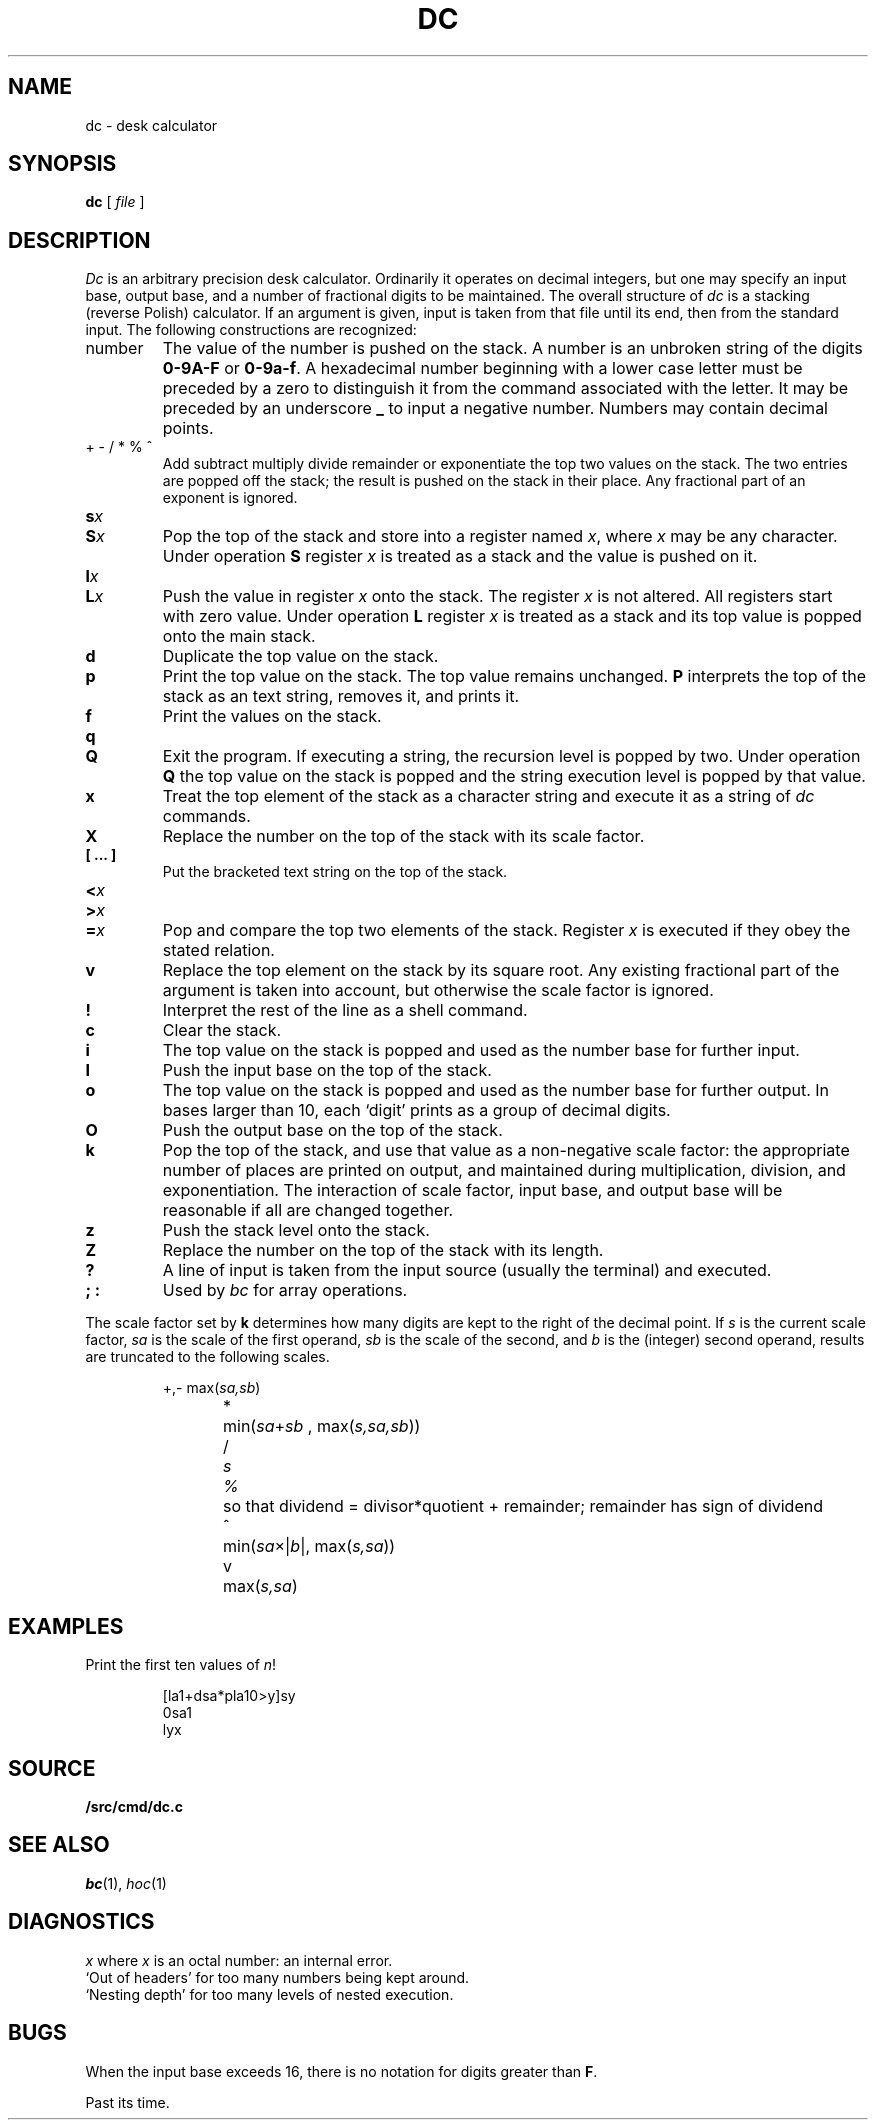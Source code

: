 .TH DC 1
.SH NAME
dc \- desk calculator
.SH SYNOPSIS
.B dc
[
.I file
]
.SH DESCRIPTION
.I Dc
is an arbitrary precision desk calculator.
Ordinarily it operates on decimal integers,
but one may specify an input base, output base,
and a number of fractional digits to be maintained.
The overall structure of
.I dc
is
a stacking (reverse Polish) calculator.
If an argument is given,
input is taken from that file until its end,
then from the standard input.
The following constructions are recognized:
.TP
number
The value of the number is pushed on the stack.
A number is an unbroken string of the digits 
.B 0-9A-F 
or
.BR 0-9a-f .
A hexadecimal number beginning with a lower case
letter must be preceded by a zero to distinguish it
from the command associated with the letter.
It may be preceded by an underscore
.B _
to input a
negative number.
Numbers may contain decimal points.
.TP
.L
+  - /  *  %  ^
Add
.LR + ,
subtract
.LR - ,
multiply
.LR * ,
divide
.LR / ,
remainder
.LR % ,
or exponentiate
.L ^
the top two values on the stack.
The two entries are popped off the stack;
the result is pushed on the stack in their place.
Any fractional part of an exponent is ignored.
.TP
.BI s x
.br
.ns
.TP
.BI S x
Pop the top of the stack and store into
a register named
.IR x ,
where
.I x
may be any character.
Under operation
.B S
register
.I x
is treated as a stack and the value is pushed on it.
.TP
.BI l x
.br
.ns
.TP
.BI L x
Push the value in register
.I x
onto the stack.
The register
.I x
is not altered.
All registers start with zero value.
Under operation
.B L
register
.I x
is treated as a stack and its top value is popped onto the main stack.
.TP
.B  d
Duplicate the
top value on the stack.
.TP
.B  p
Print the top value on the stack.
The top value remains unchanged.
.B P
interprets the top of the stack as an
text
string,
removes it, and prints it.
.TP
.B  f
Print the values on the stack.
.TP
.B  q
.br
.ns
.TP
.B Q
Exit the program.
If executing a string, the recursion level is
popped by two.
Under operation
.B Q
the top value on the stack is popped and the string execution level is popped
by that value.
.TP
.B  x
Treat the top element of the stack as a character string
and execute it as a string of
.I dc
commands.
.TP
.B  X
Replace the number on the top of the stack with its scale factor.
.TP
.B "[ ... ]"
Put the bracketed
text
string on the top of the stack.
.TP
.PD 0
.BI < x
.TP
.BI > x
.TP
.BI = x
.PD
Pop and compare the
top two elements of the stack.
Register
.I x
is executed if they obey the stated
relation.
.TP
.B  v
Replace the top element on the stack by its square root.
Any existing fractional part of the argument is taken
into account, but otherwise the scale factor is ignored.
.TP
.B  !
Interpret the rest of the line as a shell command.
.TP
.B  c
Clear the stack.
.TP
.B  i
The top value on the stack is popped and used as the
number base for further input.
.TP
.B I
Push the input base on the top of the stack.
.TP
.B  o
The top value on the stack is popped and used as the
number base for further output.
In bases larger than 10, each `digit' prints as a group of decimal digits.
.TP
.B O
Push the output base on the top of the stack.
.TP
.B  k
Pop the top of the stack, and use that value as
a non-negative scale factor:
the appropriate number of places
are printed on output,
and maintained during multiplication, division, and exponentiation.
The interaction of scale factor,
input base, and output base will be reasonable if all are changed
together.
.TP
.B  z
Push the stack level onto the stack.
.TP
.B  Z
Replace the number on the top of the stack with its length.
.TP
.B  ?
A line of input is taken from the input source (usually the terminal)
and executed.
.TP
.B "; :"
Used by 
.I bc
for array operations.
.PP
The scale factor set by
.B k
determines how many digits are kept to the right of
the decimal point.
If
.I s
is the current scale factor,
.I sa
is the scale of the first operand,
.I sb
is the scale of the second,
and
.I b
is the (integer) second operand,
results are truncated to the following scales.
.IP
.nf
\fL+\fR,\fL-\fR	max(\fIsa,sb\fR)
\fL*\fR	min(\fIsa\fR+\fIsb \fR, max\fR(\fIs,sa,sb\fR))
\fL/\fI	s
\fL%\fR	so that dividend = divisor*quotient + remainder; remainder has sign of dividend
\fL^\fR	min(\fIsa\fR\(mu|\fIb\fR|, max(\fIs,sa\fR))
\fLv\fR	max(\fIs,sa\fR)
.fi
.SH EXAMPLES
.LP
Print the first ten values of
.IR n !
.IP
.EX
[la1+dsa*pla10>y]sy
0sa1
lyx
.EE
.SH SOURCE
.B \*9/src/cmd/dc.c
.SH "SEE ALSO"
.IR bc (1),
.IR hoc (1)
.SH DIAGNOSTICS
.I x
.LR "is unimplemented" ,
where
.I x
is an octal number: an internal error.
.br
`Out of headers'
for too many numbers being kept around.
.br
`Nesting depth'
for too many levels of nested execution.
.SH BUGS
When the input base exceeds 16,
there is no notation for digits greater than
.BR F .
.PP
Past its time.
